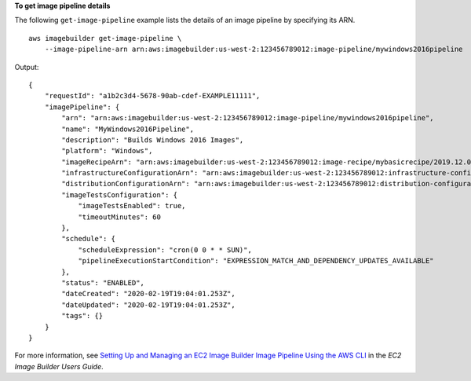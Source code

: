 **To get image pipeline details**

The following ``get-image-pipeline`` example lists the details of an image pipeline by specifying its ARN. ::

    aws imagebuilder get-image-pipeline \
        --image-pipeline-arn arn:aws:imagebuilder:us-west-2:123456789012:image-pipeline/mywindows2016pipeline

Output::

    {
        "requestId": "a1b2c3d4-5678-90ab-cdef-EXAMPLE11111",
        "imagePipeline": {
            "arn": "arn:aws:imagebuilder:us-west-2:123456789012:image-pipeline/mywindows2016pipeline",
            "name": "MyWindows2016Pipeline",
            "description": "Builds Windows 2016 Images",
            "platform": "Windows",
            "imageRecipeArn": "arn:aws:imagebuilder:us-west-2:123456789012:image-recipe/mybasicrecipe/2019.12.03",
            "infrastructureConfigurationArn": "arn:aws:imagebuilder:us-west-2:123456789012:infrastructure-configuration/myexampleinfrastructure",
            "distributionConfigurationArn": "arn:aws:imagebuilder:us-west-2:123456789012:distribution-configuration/myexampledistribution",
            "imageTestsConfiguration": {
                "imageTestsEnabled": true,
                "timeoutMinutes": 60
            },
            "schedule": {
                "scheduleExpression": "cron(0 0 * * SUN)",
                "pipelineExecutionStartCondition": "EXPRESSION_MATCH_AND_DEPENDENCY_UPDATES_AVAILABLE"
            },
            "status": "ENABLED",
            "dateCreated": "2020-02-19T19:04:01.253Z",
            "dateUpdated": "2020-02-19T19:04:01.253Z",
            "tags": {}
        }
    }

For more information, see `Setting Up and Managing an EC2 Image Builder Image Pipeline Using the AWS CLI <https://docs.aws.amazon.com/imagebuilder/latest/userguide/managing-image-builder-cli.html>`__ in the *EC2 Image Builder Users Guide*.
